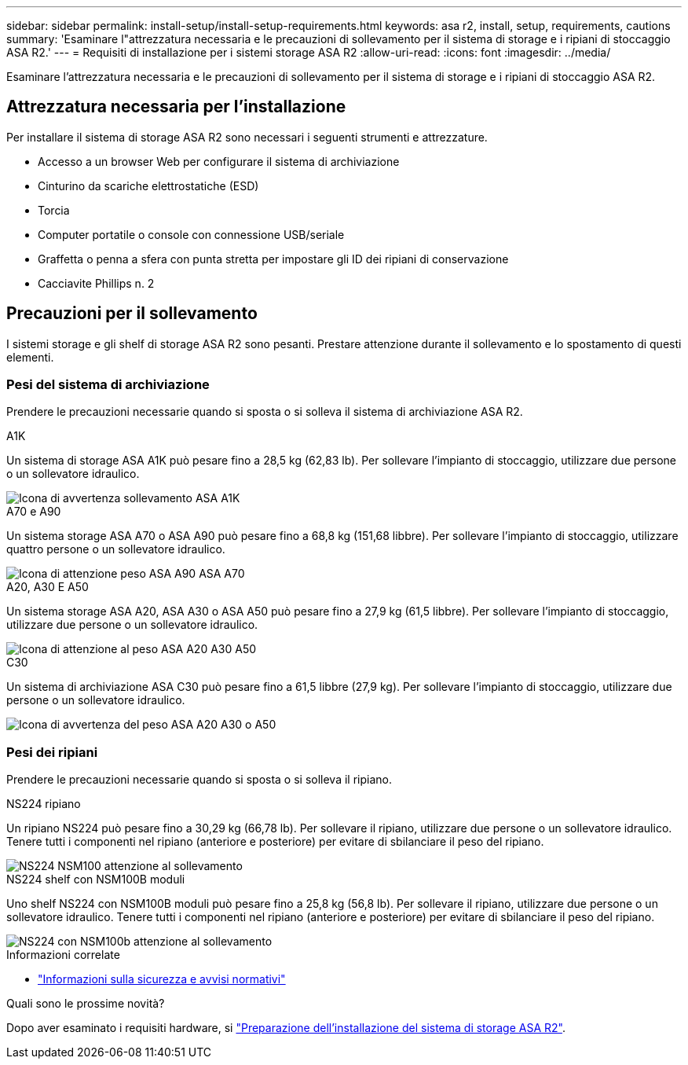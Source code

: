 ---
sidebar: sidebar 
permalink: install-setup/install-setup-requirements.html 
keywords: asa r2, install, setup, requirements, cautions 
summary: 'Esaminare l"attrezzatura necessaria e le precauzioni di sollevamento per il sistema di storage e i ripiani di stoccaggio ASA R2.' 
---
= Requisiti di installazione per i sistemi storage ASA R2
:allow-uri-read: 
:icons: font
:imagesdir: ../media/


[role="lead"]
Esaminare l'attrezzatura necessaria e le precauzioni di sollevamento per il sistema di storage e i ripiani di stoccaggio ASA R2.



== Attrezzatura necessaria per l'installazione

Per installare il sistema di storage ASA R2 sono necessari i seguenti strumenti e attrezzature.

* Accesso a un browser Web per configurare il sistema di archiviazione
* Cinturino da scariche elettrostatiche (ESD)
* Torcia
* Computer portatile o console con connessione USB/seriale
* Graffetta o penna a sfera con punta stretta per impostare gli ID dei ripiani di conservazione
* Cacciavite Phillips n. 2




== Precauzioni per il sollevamento

I sistemi storage e gli shelf di storage ASA R2 sono pesanti. Prestare attenzione durante il sollevamento e lo spostamento di questi elementi.



=== Pesi del sistema di archiviazione

Prendere le precauzioni necessarie quando si sposta o si solleva il sistema di archiviazione ASA R2.

[role="tabbed-block"]
====
.A1K
--
Un sistema di storage ASA A1K può pesare fino a 28,5 kg (62,83 lb). Per sollevare l'impianto di stoccaggio, utilizzare due persone o un sollevatore idraulico.

image::../media/drw_a1k_weight_caution_ieops-1698.svg[Icona di avvertenza sollevamento ASA A1K]

--
.A70 e A90
--
Un sistema storage ASA A70 o ASA A90 può pesare fino a 68,8 kg (151,68 libbre). Per sollevare l'impianto di stoccaggio, utilizzare quattro persone o un sollevatore idraulico.

image::../media/drw_a70-90_weight_icon_ieops-1730.svg[Icona di attenzione peso ASA A90 ASA A70]

--
.A20, A30 E A50
--
Un sistema storage ASA A20, ASA A30 o ASA A50 può pesare fino a 27,9 kg (61,5 libbre). Per sollevare l'impianto di stoccaggio, utilizzare due persone o un sollevatore idraulico.

image::../media/drw_g_lifting_weight_ieops-1831.svg[Icona di attenzione al peso ASA A20 A30 A50]

--
.C30
--
Un sistema di archiviazione ASA C30 può pesare fino a 61,5 libbre (27,9 kg). Per sollevare l'impianto di stoccaggio, utilizzare due persone o un sollevatore idraulico.

image::../media/drw_g_lifting_weight_ieops-1831.svg[Icona di avvertenza del peso ASA A20 A30 o A50]

--
====


=== Pesi dei ripiani

Prendere le precauzioni necessarie quando si sposta o si solleva il ripiano.

[role="tabbed-block"]
====
.NS224 ripiano
--
Un ripiano NS224 può pesare fino a 30,29 kg (66,78 lb). Per sollevare il ripiano, utilizzare due persone o un sollevatore idraulico. Tenere tutti i componenti nel ripiano (anteriore e posteriore) per evitare di sbilanciare il peso del ripiano.

image::../media/drw_ns224_lifting_weight_ieops-1716.svg[NS224 NSM100 attenzione al sollevamento]

--
.NS224 shelf con NSM100B moduli
--
Uno shelf NS224 con NSM100B moduli può pesare fino a 25,8 kg (56,8 lb). Per sollevare il ripiano, utilizzare due persone o un sollevatore idraulico. Tenere tutti i componenti nel ripiano (anteriore e posteriore) per evitare di sbilanciare il peso del ripiano.

image::../media/drw_ns224_nsm100b_lifting_weight_ieops-1832.svg[NS224 con NSM100b attenzione al sollevamento]

--
====
.Informazioni correlate
* https://library.netapp.com/ecm/ecm_download_file/ECMP12475945["Informazioni sulla sicurezza e avvisi normativi"^]


.Quali sono le prossime novità?
Dopo aver esaminato i requisiti hardware, si link:prepare-hardware.html["Preparazione dell'installazione del sistema di storage ASA R2"].
